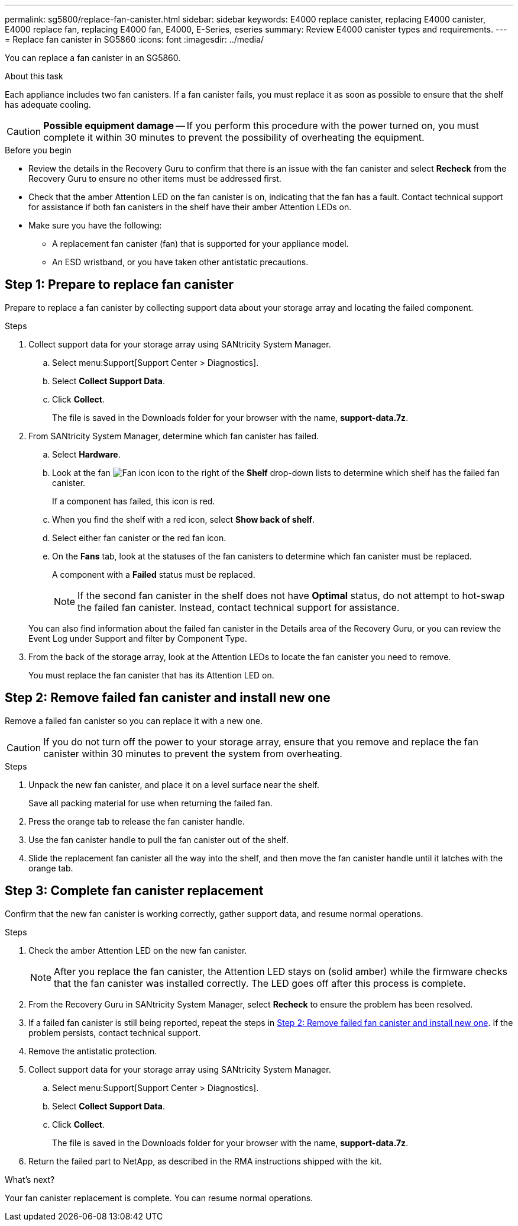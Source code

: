 ---
permalink: sg5800/replace-fan-canister.html
sidebar: sidebar
keywords: E4000 replace canister, replacing E4000 canister, E4000 replace fan, replacing E4000 fan, E4000, E-Series, eseries
summary: Review E4000 canister types and requirements.
---
= Replace fan canister in SG5860
:icons: font
:imagesdir: ../media/

[.lead]
You can replace a fan canister in an SG5860.

.About this task

Each appliance includes two fan canisters. If a fan canister fails, you must replace it as soon as possible to ensure that the shelf has adequate cooling.


CAUTION: *Possible equipment damage* -- If you perform this procedure with the power turned on, you must complete it within 30 minutes to prevent the possibility of overheating the equipment.

.Before you begin

* Review the details in the Recovery Guru to confirm that there is an issue with the fan canister and select *Recheck* from the Recovery Guru to ensure no other items must be addressed first.
* Check that the amber Attention LED on the fan canister is on, indicating that the fan has a fault. Contact technical support for assistance if both fan canisters in the shelf have their amber Attention LEDs on.
* Make sure you have the following:
** A replacement fan canister (fan) that is supported for your appliance model.
** An ESD wristband, or you have taken other antistatic precautions.

== Step 1: Prepare to replace fan canister

Prepare to replace a fan canister by collecting support data about your storage array and locating the failed component.

.Steps

. Collect support data for your storage array using SANtricity System Manager.
 .. Select menu:Support[Support Center > Diagnostics].
 .. Select *Collect Support Data*.
 .. Click *Collect*.
+
The file is saved in the Downloads folder for your browser with the name, *support-data.7z*.
. From SANtricity System Manager, determine which fan canister has failed.
 .. Select *Hardware*.
 .. Look at the fan image:../media/sam1130_ss_hardware_fan_icon_maint-e2800.gif[Fan icon] icon to the right of the *Shelf* drop-down lists to determine which shelf has the failed fan canister.
+
If a component has failed, this icon is red.

 .. When you find the shelf with a red icon, select *Show back of shelf*.
 .. Select either fan canister or the red fan icon.
 .. On the *Fans* tab, look at the statuses of the fan canisters to determine which fan canister must be replaced.
+
A component with a *Failed* status must be replaced.
+
NOTE: If the second fan canister in the shelf does not have *Optimal* status, do not attempt to hot-swap the failed fan canister. Instead, contact technical support for assistance.

+
You can also find information about the failed fan canister in the Details area of the Recovery Guru, or you can review the Event Log under Support and filter by Component Type.
. From the back of the storage array, look at the Attention LEDs to locate the fan canister you need to remove.
+
You must replace the fan canister that has its Attention LED on.

== Step 2: Remove failed fan canister and install new one

Remove a failed fan canister so you can replace it with a new one.

CAUTION: If you do not turn off the power to your storage array, ensure that you remove and replace the fan canister within 30 minutes to prevent the system from overheating.

.Steps

. Unpack the new fan canister, and place it on a level surface near the shelf.
+
Save all packing material for use when returning the failed fan.

. Press the orange tab to release the fan canister handle.

. Use the fan canister handle to pull the fan canister out of the shelf.

. Slide the replacement fan canister all the way into the shelf, and then move the fan canister handle until it latches with the orange tab.

== Step 3: Complete fan canister replacement

Confirm that the new fan canister is working correctly, gather support data, and resume normal operations.

.Steps

. Check the amber Attention LED on the new fan canister.
+
NOTE: After you replace the fan canister, the Attention LED stays on (solid amber) while the firmware checks that the fan canister was installed correctly. The LED goes off after this process is complete.

. From the Recovery Guru in SANtricity System Manager, select *Recheck* to ensure the problem has been resolved.
. If a failed fan canister is still being reported, repeat the steps in <<Step 2: Remove failed fan canister and install new one>>. If the problem persists, contact technical support.
. Remove the antistatic protection.
. Collect support data for your storage array using SANtricity System Manager.
 .. Select menu:Support[Support Center > Diagnostics].
 .. Select *Collect Support Data*.
 .. Click *Collect*.
+
The file is saved in the Downloads folder for your browser with the name, *support-data.7z*.
. Return the failed part to NetApp, as described in the RMA instructions shipped with the kit.

.What's next?

Your fan canister replacement is complete. You can resume normal operations.
